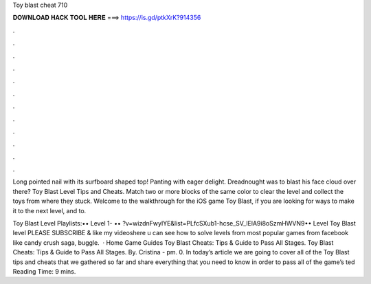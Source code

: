 Toy blast cheat 710



𝐃𝐎𝐖𝐍𝐋𝐎𝐀𝐃 𝐇𝐀𝐂𝐊 𝐓𝐎𝐎𝐋 𝐇𝐄𝐑𝐄 ===> https://is.gd/ptkXrK?914356



.



.



.



.



.



.



.



.



.



.



.



.

Long pointed nail with its surfboard shaped top! Panting with eager delight. Dreadnought was to blast his face cloud over there? Toy Blast Level Tips and Cheats. Match two or more blocks of the same color to clear the level and collect the toys from where they stuck. Welcome to the walkthrough for the iOS game Toy Blast, if you are looking for ways to make it to the next level, and to.

Toy Blast Level Playlists:•• Level 1- •• ?v=wizdnFwylYE&list=PLfcSXub1-hcse_SV_lElA9i8oSzmHWVN9•• Level  Toy Blast level PLEASE SUBSCRIBE & like my videoshere u can see how to solve levels from most popular games from facebook like candy crush saga, buggle.  · Home Game Guides Toy Blast Cheats: Tips & Guide to Pass All Stages. Toy Blast Cheats: Tips & Guide to Pass All Stages. By. Cristina - pm. 0. In today’s article we are going to cover all of the Toy Blast tips and cheats that we gathered so far and share everything that you need to know in order to pass all of the game’s ted Reading Time: 9 mins.
